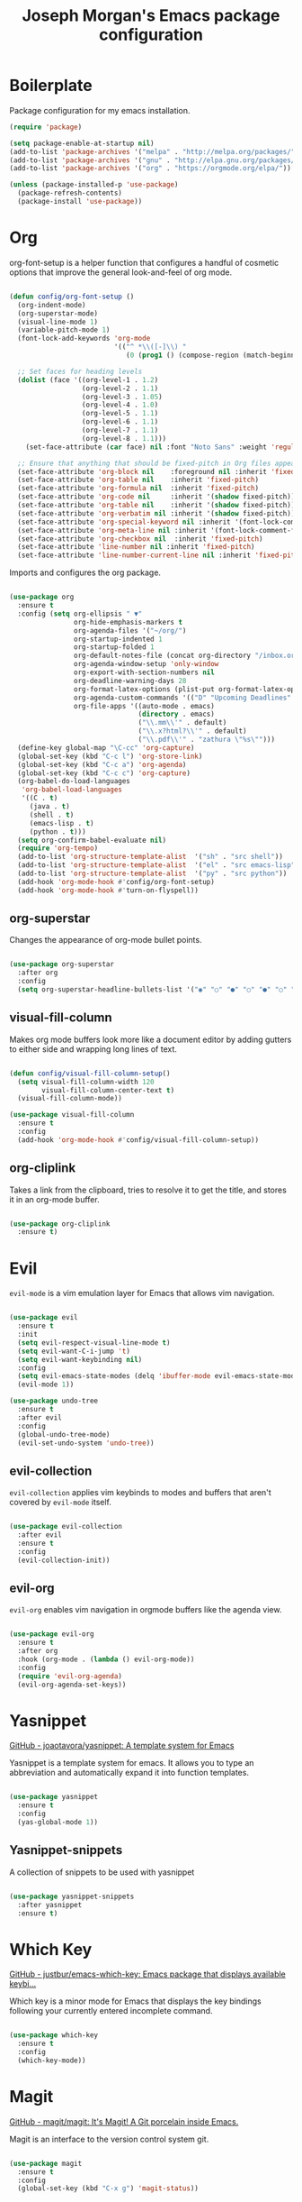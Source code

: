 #+TITLE: Joseph Morgan's Emacs package configuration
#+PROPERTY: header-args:emacs-lisp :results none :tangle ~/.dotfiles/emacs/.emacs.d/package-init.el

* Boilerplate

Package configuration for my emacs installation.

#+begin_src emacs-lisp
  (require 'package)

  (setq package-enable-at-startup nil)
  (add-to-list 'package-archives '("melpa" . "http://melpa.org/packages/"))
  (add-to-list 'package-archives '("gnu" . "http://elpa.gnu.org/packages/"))
  (add-to-list 'package-archives '("org" . "https://orgmode.org/elpa/"))

  (unless (package-installed-p 'use-package)
    (package-refresh-contents)
    (package-install 'use-package))

#+end_src

* Org

org-font-setup is a helper function that configures a handful of cosmetic options that improve the general look-and-feel of org mode.

#+begin_src emacs-lisp

  (defun config/org-font-setup ()
    (org-indent-mode)
    (org-superstar-mode)
    (visual-line-mode 1)
    (variable-pitch-mode 1)
    (font-lock-add-keywords 'org-mode
                            '(("^ *\\([-]\\) "
                               (0 (prog1 () (compose-region (match-beginning 1) (match-end 1) "•"))))))

    ;; Set faces for heading levels
    (dolist (face '((org-level-1 . 1.2)
                    (org-level-2 . 1.1)
                    (org-level-3 . 1.05)
                    (org-level-4 . 1.0)
                    (org-level-5 . 1.1)
                    (org-level-6 . 1.1)
                    (org-level-7 . 1.1)
                    (org-level-8 . 1.1)))
      (set-face-attribute (car face) nil :font "Noto Sans" :weight 'regular :height (cdr face)))

    ;; Ensure that anything that should be fixed-pitch in Org files appears that way
    (set-face-attribute 'org-block nil    :foreground nil :inherit 'fixed-pitch)
    (set-face-attribute 'org-table nil    :inherit 'fixed-pitch)
    (set-face-attribute 'org-formula nil  :inherit 'fixed-pitch)
    (set-face-attribute 'org-code nil     :inherit '(shadow fixed-pitch))
    (set-face-attribute 'org-table nil    :inherit '(shadow fixed-pitch))
    (set-face-attribute 'org-verbatim nil :inherit '(shadow fixed-pitch))
    (set-face-attribute 'org-special-keyword nil :inherit '(font-lock-comment-face fixed-pitch))
    (set-face-attribute 'org-meta-line nil :inherit '(font-lock-comment-face fixed-pitch))
    (set-face-attribute 'org-checkbox nil  :inherit 'fixed-pitch)
    (set-face-attribute 'line-number nil :inherit 'fixed-pitch)
    (set-face-attribute 'line-number-current-line nil :inherit 'fixed-pitch))

#+end_src

Imports and configures the org package. 

#+begin_src emacs-lisp

  (use-package org
    :ensure t
    :config (setq org-ellipsis " ▼"
                  org-hide-emphasis-markers t
                  org-agenda-files '("~/org/")
                  org-startup-indented 1
                  org-startup-folded 1
                  org-default-notes-file (concat org-directory "/inbox.org")
                  org-agenda-window-setup 'only-window
                  org-export-with-section-numbers nil
                  org-deadline-warning-days 28
                  org-format-latex-options (plist-put org-format-latex-options :scale 1.25)
                  org-agenda-custom-commands '(("D" "Upcoming Deadlines" tags "DEADLINE>=\"<today>\""))
                  org-file-apps '((auto-mode . emacs)
                                  (directory . emacs)
                                  ("\\.mm\\'" . default)
                                  ("\\.x?html?\\'" . default)
                                  ("\\.pdf\\'" . "zathura \"%s\"")))
    (define-key global-map "\C-cc" 'org-capture)
    (global-set-key (kbd "C-c l") 'org-store-link)
    (global-set-key (kbd "C-c a") 'org-agenda)
    (global-set-key (kbd "C-c c") 'org-capture)
    (org-babel-do-load-languages
     'org-babel-load-languages
     '((C . t)
       (java . t)
       (shell . t)
       (emacs-lisp . t)
       (python . t)))
    (setq org-confirm-babel-evaluate nil)
    (require 'org-tempo)
    (add-to-list 'org-structure-template-alist  '("sh" . "src shell"))
    (add-to-list 'org-structure-template-alist  '("el" . "src emacs-lisp"))
    (add-to-list 'org-structure-template-alist  '("py" . "src python"))
    (add-hook 'org-mode-hook #'config/org-font-setup)
    (add-hook 'org-mode-hook #'turn-on-flyspell))

#+end_src

** org-superstar

Changes the appearance of org-mode bullet points.

#+begin_src emacs-lisp

  (use-package org-superstar
    :after org
    :config
    (setq org-superstar-headline-bullets-list '("◉" "○" "●" "○" "●" "○" "●")))

#+end_src

** visual-fill-column

Makes org mode buffers look more like a document editor by adding gutters to either side and wrapping long lines of text.

#+begin_src emacs-lisp

  (defun config/visual-fill-column-setup()
    (setq visual-fill-column-width 120
          visual-fill-column-center-text t)
    (visual-fill-column-mode))

  (use-package visual-fill-column
    :ensure t
    :config
    (add-hook 'org-mode-hook #'config/visual-fill-column-setup))

#+end_src

** org-cliplink

Takes a link from the clipboard, tries to resolve it to get the title, and stores it in an org-mode buffer.

#+begin_src emacs-lisp

  (use-package org-cliplink
    :ensure t)

#+end_src

* Evil

~evil-mode~ is a vim emulation layer for Emacs that allows vim navigation.

#+begin_src emacs-lisp

  (use-package evil
    :ensure t
    :init
    (setq evil-respect-visual-line-mode t) 
    (setq evil-want-C-i-jump 't)
    (setq evil-want-keybinding nil)
    :config
    (setq evil-emacs-state-modes (delq 'ibuffer-mode evil-emacs-state-modes))
    (evil-mode 1))

  (use-package undo-tree
    :ensure t
    :after evil
    :config
    (global-undo-tree-mode)
    (evil-set-undo-system 'undo-tree))

#+end_src

** evil-collection

~evil-collection~ applies vim keybinds to modes and buffers that aren't covered by ~evil-mode~ itself.

#+begin_src emacs-lisp

  (use-package evil-collection
    :after evil
    :ensure t
    :config
    (evil-collection-init))

#+end_src

** evil-org

~evil-org~ enables vim navigation in orgmode buffers like the agenda view.

#+begin_src emacs-lisp

  (use-package evil-org
    :ensure t
    :after org
    :hook (org-mode . (lambda () evil-org-mode))
    :config
    (require 'evil-org-agenda)
    (evil-org-agenda-set-keys))

#+end_src

* Yasnippet 

[[https://github.com/joaotavora/yasnippet][GitHub - joaotavora/yasnippet: A template system for Emacs]]

Yasnippet is a template system for emacs. It allows you to type an abbreviation and automatically expand it into function templates.

#+begin_src emacs-lisp

  (use-package yasnippet
    :ensure t
    :config
    (yas-global-mode 1))

#+end_src

** Yasnippet-snippets

A collection of snippets to be used with yasnippet

#+begin_src emacs-lisp

  (use-package yasnippet-snippets
    :after yasnippet
    :ensure t)

#+end_src

* Which Key

[[https://github.com/justbur/emacs-which-key][GitHub - justbur/emacs-which-key: Emacs package that displays available keybi...]]

Which key is a minor mode for Emacs that displays the key bindings following your currently entered incomplete command.

#+begin_src emacs-lisp

  (use-package which-key
    :ensure t
    :config
    (which-key-mode))

#+end_src

* Magit

[[https://github.com/magit/magit][GitHub - magit/magit: It's Magit! A Git porcelain inside Emacs.]]

Magit is an interface to the version control system git.

#+begin_src emacs-lisp

  (use-package magit
    :ensure t
    :config
    (global-set-key (kbd "C-x g") 'magit-status))

#+end_src

* Diminish

[[https://github.com/emacsmirror/diminish][GitHub - emacsmirror/diminish: Diminished modes are minor modes with no model...]]

Diminish implements hiding or abreviation of the mode line displays of minor-modes.

#+begin_src emacs-lisp

  (use-package diminish
    :defer t
    :ensure t)

#+end_src

* All the Icons

[[https://github.com/domtronn/all-the-icons.el][GitHub - domtronn/all-the-icons.el: A utility package to collect various Icon...]]

Provides icons for different filetypes.

#+begin_src emacs-lisp

  (use-package all-the-icons :ensure t)

#+end_src

* Ibuffer 

[[https://www.emacswiki.org/emacs/IbufferMode][EmacsWiki: Ibuffer Mode]]

An advanced replacement for ~BufferMenu~, which lets you operate on buffers in much the same manner as ~Dired~.

#+begin_src emacs-lisp

  (use-package ibuffer
    :ensure t
    :bind (("C-x C-b" . ibuffer)))

#+end_src

* Ivy

[[https://github.com/abo-abo/swiper][GitHub - abo-abo/swiper: Ivy - a generic completion frontend for Emacs, Swipe...]]

Ivy is a generic completion mechanism for Emacs. 

#+begin_src emacs-lisp

  (use-package ivy
    :ensure t
    :bind (("C-s" . swiper)
           :map ivy-minibuffer-map
           ("TAB" . ivy-partial-or-done)
           ("C-l" . ivy-alt-done)
           ("C-j" . ivy-next-line)
           ("C-k" . ivy-previous-line)
           :map ivy-switch-buffer-map
           ("C-k" . ivy-previous-line)
           ("C-l" . ivy-done)
           ("C-d" . ivy-switch-buffer-kill)
           :map ivy-reverse-i-search-map
           ("C-k" . ivy-previous-line)
           ("C-d" . ivy-reverse-i-search-kill))
    :init (ivy-mode 1))

#+end_src

** ivy-rich

[[https://github.com/Yevgnen/ivy-rich][GitHub - Yevgnen/ivy-rich: More friendly interface for ivy.]]

More friendly interface for ivy

#+begin_src emacs-lisp

  (use-package ivy-rich
    :ensure t
    :after ivy
    :init (ivy-rich-mode 1)
    :custom
    (ivy-virtual-abbreviate 'full-ivy-rich-path-style 'abbrev))

#+end_src

** Counsel

[[https://elpa.gnu.org/packages/counsel.html][GNU ELPA - counsel]]

~ivy-mode~ ensures that any Emacs command using ~completing-read-function~ uses ivy for completion. Counsel takes this further, providing versions of common Emacs commands that are customized to make the best use of Ivy.

#+begin_src emacs-lisp

  (use-package counsel-projectile
    :ensure t)

  (use-package counsel
    :ensure t
    :after ivy
    :config
    (counsel-mode t)
    (counsel-projectile-mode t)
    :config (setq ivy-initial-inputs-alist nil)
    :bind (("C-c k" . counsel-ag)))

#+end_src

* Swiper

[[https://github.com/abo-abo/swiper][GitHub - abo-abo/swiper: Ivy - a generic completion frontend for Emacs, Swipe...]]

Swiper is an alternative to isearch that uses Ivy to show an overview of all matches.

#+begin_src emacs-lisp

  (use-package swiper
    :ensure t
    :after ivy)

#+end_src

* Projectile

[[https://github.com/bbatsov/projectile][GitHub - bbatsov/projectile: Project Interaction Library for Emacs]]

Projectile is a project interaction library for Emacs. Its goal is to prive a nice set of features operating on a project level. Similar to Ctrl+p in Vim. 

#+begin_src emacs-lisp

  (use-package projectile
    :ensure t
    :diminish projectile-mode
    :config (projectile-mode)
    :custom (projectile-completion-system 'ivy)
    :bind-keymap
    ("C-c p" . projectile-command-map)
    :init
    (when (file-directory-p "~/dev/")
      (setq projectile-project-search-path '("~/dev")))
    (setq projectile-switch-project-action #'projectile-dired))

#+end_src

* Python

** Elpy

[[https://elpy.readthedocs.io/en/latest/][Elpy — Elpy 1.35.0 documentation]]

Elpy is the Emacs Python Development Environment.

#+begin_src emacs-lisp

  (use-package elpy
    :ensure t
    :defer t
    :init
    (elpy-enable))

#+end_src

** Blacken 

[[https://github.com/pythonic-emacs/blacken][GitHub - pythonic-emacs/blacken: Python Black for Emacs]]

Uses the Python package ~black~ to reformat python files.

#+begin_src emacs-lisp

  (use-package blacken :ensure t)

#+end_src

* Helpful

[[https://github.com/Wilfred/helpful][GitHub - Wilfred/helpful: A better Emacs *help* buffer]]

Helpful is an alternative to the built-in Emacs help that provides much more contextual information.

#+begin_src emacs-lisp

  (use-package helpful
    :ensure t
    :custom
    (counsel-describe-function-function #'helpful-callable)
    (counsel-describe-variable-function #'helpful-variable)
    :bind
    ([remap describe-function] . counsel-describe-function)
    ([remap describe-command] . helpful-command)
    ([remap describe-variable] . counsel-describe-variable)
    ([remap describe-key] . helpful-key))

#+end_src

* VS Dark Theme

[[https://github.com/emacs-vs/vs-dark-theme][GitHub - emacs-vs/vs-dark-theme: Visual Studio IDE dark theme]]

VS Dark Theme is a dark mode theme based off of Visual Studio

#+begin_src emacs-lisp

  (use-package vscdark-theme
    :ensure t
    :config
    (load-theme 'vscdark t))

#+end_src

* Doom Themes

[[https://github.com/doomemacs/themes][GitHub - doomemacs/themes: A megapack of themes for GNU Emacs.]]

A theme megapack for GNU Emacs.

#+begin_src emacs-lisp

  (use-package doom-themes
    :ensure t
    :config
    (setq doom-themes-enable-bold t
          doom-themes-enable-italic t)
    (load-theme 'doom-one t))

#+end_src

* Doom Modeline

[[https://github.com/seagle0128/doom-modeline][GitHub - seagle0128/doom-modeline: A fancy and fast mode-line inspired by min...]]

A replacement for the standard Emacs modeline that is inspired by minimalism design.

#+begin_src emacs-lisp

  (use-package doom-modeline
    :ensure t
    :custom
    (doom-modeline-height 10)
    :config (setq doom-modeline-icon (display-graphic-p))
    :hook (after-init . doom-modeline-mode))

#+end_src

* Flycheck

[[https://www.flycheck.org/en/latest/][Flycheck — Syntax checking for GNU Emacs — Flycheck 32-cvs documentation]]

Flycheck is a modern on-the-fly syntax checking extension for GNU Emacs.


#+begin_src emacs-lisp

  (use-package flycheck
    :ensure t
    :init
    (global-flycheck-mode))

#+end_src

* Org Roam

[[https://www.orgroam.com/manual.html#Installing-from-MELPA][Org-roam User Manual]]

Org Roam is a networked knowledge system built on org mode.

#+begin_src emacs-lisp

  (use-package org-roam
    :ensure t
    :custom
    (org-roam-directory (file-truename "~/roam"))
    :bind (("C-c n l" . org-roam-buffer-toggle)
           ("C-c n f" . org-roam-node-find)
           ("C-c n g" . org-roam-graph)
           ("C-c n i" . org-roam-node-insert)
           ("C-c n c" . org-roam-capture)
           ;; Dailies
           ("C-c n j" . org-roam-dailies-capture-today))
    :config
    (org-roam-db-autosync-mode)
    ;; If using org-roam-protocol
    (require 'org-roam-protocol)

#+end_src

** Configuring where the org roam buffer shows up

#+begin_src emacs-lisp

  (add-to-list 'display-buffer-alist
               '("\\org-roam\\*"
                 (display-buffer-in-direction)
                 (direction . bottom)
                 (window-height . 0.25)))

#+end_src

** Configuring Org Roam Dailies

[[id:e907f077-060f-47ab-8e72-d5adbba3198e][Org Roam Dailies]]

#+begin_src emacs-lisp

  (setq org-roam-dailies-directory "daily/")

  (setq org-roam-dailies-capture-templates
        '(("d" "default" entry
           "* %?"
           :target (file+head "%<%Y-%m-%d>.org"
                              "#+title: %<%Y-%m-%d>\n")))))

#+end_src

* Org Roam UI

[[https://github.com/org-roam/org-roam-ui][GitHub - org-roam/org-roam-ui: A graphical frontend for exploring your org-ro...]]

#+begin_src emacs-lisp
  (use-package websocket
    :after org-roam)

  (use-package org-roam-ui
    :after org-roam ;; or :after org
    ;;         normally we'd recommend hooking orui after org-roam, but since org-roam does not have
    ;;         a hookable mode anymore, you're advised to pick something yourself
    ;;         if you don't care about startup time, use
    ;;  :hook (after-init . org-roam-ui-mode)
    :config
    (setq org-roam-ui-sync-theme t
          org-roam-ui-follow t
          org-roam-ui-update-on-save t
          org-roam-ui-open-on-start t))
#+end_src


